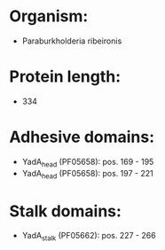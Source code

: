 * Organism:
- Paraburkholderia ribeironis
* Protein length:
- 334
* Adhesive domains:
- YadA_head (PF05658): pos. 169 - 195
- YadA_head (PF05658): pos. 197 - 221
* Stalk domains:
- YadA_stalk (PF05662): pos. 227 - 266

